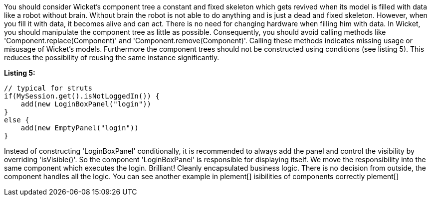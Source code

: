             


You should consider Wicket's component tree a constant and fixed skeleton which gets revived when its model is filled with data like a robot without brain. Without brain the robot is not able to do anything and is just a dead and fixed skeleton. However, when you fill it with data, it becomes alive and can act. There is no need for changing hardware when filling him with data. In Wicket, you should manipulate the component tree as little as possible. Consequently, you should avoid calling methods like 'Component.replace(Component)' and 'Component.remove(Component)'. Calling these methods indicates missing usage or misusage of Wicket's models. Furthermore the component trees should not be constructed using conditions (see listing 5). This reduces the possibility of reusing the same instance significantly.

*Listing 5:*

[source,java]
----
// typical for struts
if(MySession.get().isNotLoggedIn()) {
    add(new LoginBoxPanel("login"))
}
else {
    add(new EmptyPanel("login"))
}
----

Instead of constructing 'LoginBoxPanel' conditionally, it is recommended to always add the panel  and control the visibility by overriding 'isVisible()'. So the component 'LoginBoxPanel' is responsible for displaying itself. We move the responsibility into the same component which executes the login. Brilliant! Cleanly encapsulated business logic. There is no decision from outside, the component handles all the logic. You can see another example in  plement[] isibilities of components correctly plement[] 
